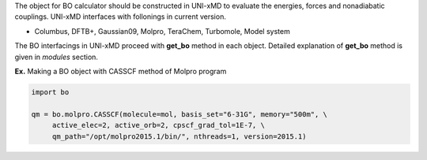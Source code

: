 
The object for BO calculator should be constructed in UNI-xMD to evaluate the energies,
forces and nonadiabatic couplings. UNI-xMD interfaces with follonings in current version.

- Columbus, DFTB+, Gaussian09, Molpro, TeraChem, Turbomole, Model system

The BO interfacings in UNI-xMD proceed with **get_bo** method in each object.
Detailed explanation of **get_bo** method is given in *modules* section.

**Ex.** Making a BO object with CASSCF method of Molpro program

.. code-block:: python

   import bo

   qm = bo.molpro.CASSCF(molecule=mol, basis_set="6-31G", memory="500m", \
        active_elec=2, active_orb=2, cpscf_grad_tol=1E-7, \
        qm_path="/opt/molpro2015.1/bin/", nthreads=1, version=2015.1)

